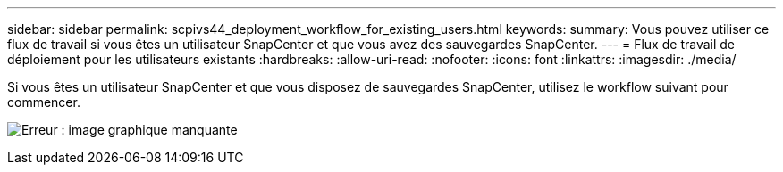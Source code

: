 ---
sidebar: sidebar 
permalink: scpivs44_deployment_workflow_for_existing_users.html 
keywords:  
summary: Vous pouvez utiliser ce flux de travail si vous êtes un utilisateur SnapCenter et que vous avez des sauvegardes SnapCenter. 
---
= Flux de travail de déploiement pour les utilisateurs existants
:hardbreaks:
:allow-uri-read: 
:nofooter: 
:icons: font
:linkattrs: 
:imagesdir: ./media/


Si vous êtes un utilisateur SnapCenter et que vous disposez de sauvegardes SnapCenter, utilisez le workflow suivant pour commencer.

image:scpivs44_image3.png["Erreur : image graphique manquante"]
